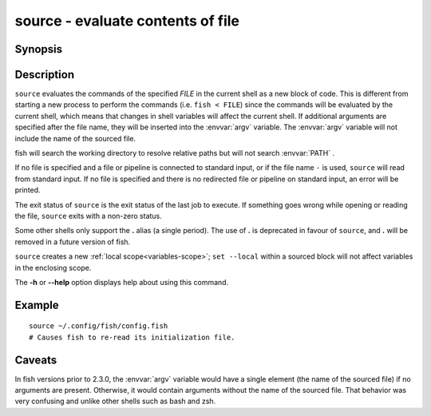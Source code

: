 .. _cmd-source:

source - evaluate contents of file
==================================

Synopsis
--------

.. synopsis::

    source FILE [ARGUMENTS ...]
    SOMECOMMAND | source
    . FILE [ARGUMENTS ...]


Description
-----------

``source`` evaluates the commands of the specified *FILE* in the current shell as a new block of code. This is different from starting a new process to perform the commands (i.e. ``fish < FILE``) since the commands will be evaluated by the current shell, which means that changes in shell variables will affect the current shell. If additional arguments are specified after the file name, they will be inserted into the :envvar:`argv` variable. The :envvar:`argv` variable will not include the name of the sourced file.

fish will search the working directory to resolve relative paths but will not search :envvar:`PATH` .

If no file is specified and a file or pipeline is connected to standard input, or if the file name ``-`` is used, ``source`` will read from standard input. If no file is specified and there is no redirected file or pipeline on standard input, an error will be printed.

The exit status of ``source`` is the exit status of the last job to execute. If something goes wrong while opening or reading the file, ``source`` exits with a non-zero status.

Some other shells only support the **.** alias (a single period).
The use of **.** is deprecated in favour of ``source``, and **.** will be removed in a future version of fish.

``source`` creates a new :ref:`local scope<variables-scope>`; ``set --local`` within a sourced block will not affect variables in the enclosing scope.

The **-h** or **--help** option displays help about using this command.

Example
-------



::

    source ~/.config/fish/config.fish
    # Causes fish to re-read its initialization file.


Caveats
-------

In fish versions prior to 2.3.0, the :envvar:`argv` variable would have a single element (the name of the sourced file) if no arguments are present. Otherwise, it would contain arguments without the name of the sourced file. That behavior was very confusing and unlike other shells such as bash and zsh.
